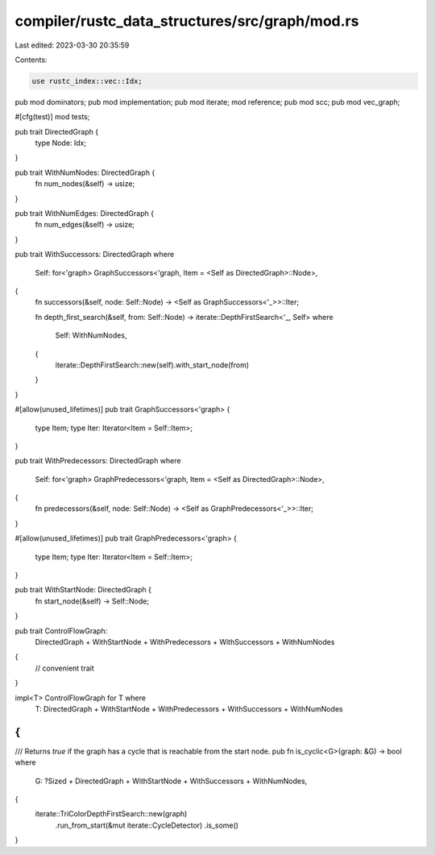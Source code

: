 compiler/rustc_data_structures/src/graph/mod.rs
===============================================

Last edited: 2023-03-30 20:35:59

Contents:

.. code-block:: rs

    use rustc_index::vec::Idx;

pub mod dominators;
pub mod implementation;
pub mod iterate;
mod reference;
pub mod scc;
pub mod vec_graph;

#[cfg(test)]
mod tests;

pub trait DirectedGraph {
    type Node: Idx;
}

pub trait WithNumNodes: DirectedGraph {
    fn num_nodes(&self) -> usize;
}

pub trait WithNumEdges: DirectedGraph {
    fn num_edges(&self) -> usize;
}

pub trait WithSuccessors: DirectedGraph
where
    Self: for<'graph> GraphSuccessors<'graph, Item = <Self as DirectedGraph>::Node>,
{
    fn successors(&self, node: Self::Node) -> <Self as GraphSuccessors<'_>>::Iter;

    fn depth_first_search(&self, from: Self::Node) -> iterate::DepthFirstSearch<'_, Self>
    where
        Self: WithNumNodes,
    {
        iterate::DepthFirstSearch::new(self).with_start_node(from)
    }
}

#[allow(unused_lifetimes)]
pub trait GraphSuccessors<'graph> {
    type Item;
    type Iter: Iterator<Item = Self::Item>;
}

pub trait WithPredecessors: DirectedGraph
where
    Self: for<'graph> GraphPredecessors<'graph, Item = <Self as DirectedGraph>::Node>,
{
    fn predecessors(&self, node: Self::Node) -> <Self as GraphPredecessors<'_>>::Iter;
}

#[allow(unused_lifetimes)]
pub trait GraphPredecessors<'graph> {
    type Item;
    type Iter: Iterator<Item = Self::Item>;
}

pub trait WithStartNode: DirectedGraph {
    fn start_node(&self) -> Self::Node;
}

pub trait ControlFlowGraph:
    DirectedGraph + WithStartNode + WithPredecessors + WithSuccessors + WithNumNodes
{
    // convenient trait
}

impl<T> ControlFlowGraph for T where
    T: DirectedGraph + WithStartNode + WithPredecessors + WithSuccessors + WithNumNodes
{
}

/// Returns `true` if the graph has a cycle that is reachable from the start node.
pub fn is_cyclic<G>(graph: &G) -> bool
where
    G: ?Sized + DirectedGraph + WithStartNode + WithSuccessors + WithNumNodes,
{
    iterate::TriColorDepthFirstSearch::new(graph)
        .run_from_start(&mut iterate::CycleDetector)
        .is_some()
}


